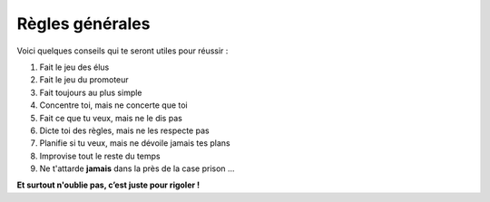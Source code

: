 Règles générales
----------------

Voici quelques conseils qui te seront utiles pour réussir :

1. Fait le jeu des élus
2. Fait le jeu du promoteur
3. Fait toujours au plus simple
4. Concentre toi, mais ne concerte que toi
5. Fait ce que tu veux, mais ne le dis pas
6. Dicte toi des règles, mais ne les respecte pas
7. Planifie si tu veux, mais ne dévoile jamais tes plans
8. Improvise tout le reste du temps
9. Ne t'attarde **jamais** dans la près de la case prison ...

**Et surtout n'oublie pas, c’est juste pour rigoler !**